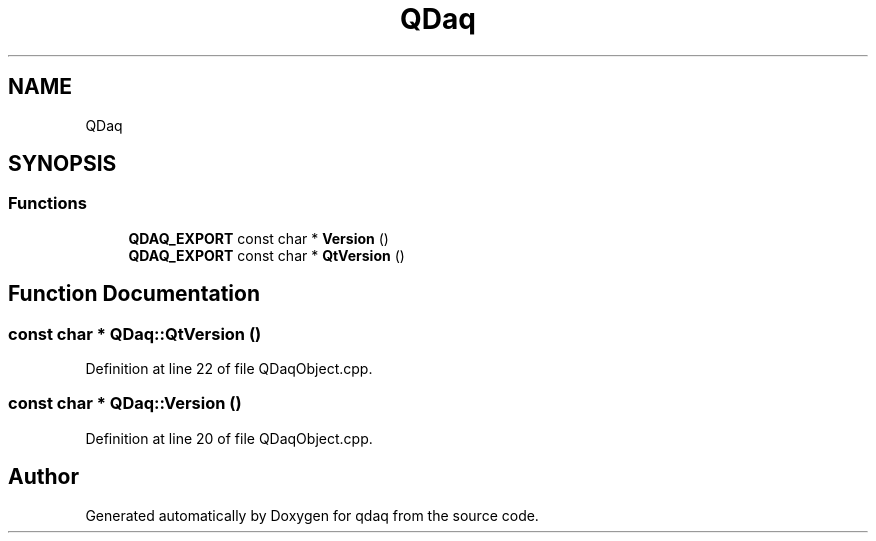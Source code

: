 .TH "QDaq" 3 "Wed May 20 2020" "Version 0.2.6" "qdaq" \" -*- nroff -*-
.ad l
.nh
.SH NAME
QDaq
.SH SYNOPSIS
.br
.PP
.SS "Functions"

.in +1c
.ti -1c
.RI "\fBQDAQ_EXPORT\fP const char * \fBVersion\fP ()"
.br
.ti -1c
.RI "\fBQDAQ_EXPORT\fP const char * \fBQtVersion\fP ()"
.br
.in -1c
.SH "Function Documentation"
.PP 
.SS "const char * QDaq::QtVersion ()"

.PP
Definition at line 22 of file QDaqObject\&.cpp\&.
.SS "const char * QDaq::Version ()"

.PP
Definition at line 20 of file QDaqObject\&.cpp\&.
.SH "Author"
.PP 
Generated automatically by Doxygen for qdaq from the source code\&.
